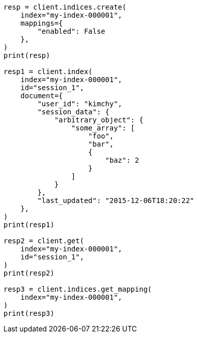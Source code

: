 // This file is autogenerated, DO NOT EDIT
// mapping/params/enabled.asciidoc:64

[source, python]
----
resp = client.indices.create(
    index="my-index-000001",
    mappings={
        "enabled": False
    },
)
print(resp)

resp1 = client.index(
    index="my-index-000001",
    id="session_1",
    document={
        "user_id": "kimchy",
        "session_data": {
            "arbitrary_object": {
                "some_array": [
                    "foo",
                    "bar",
                    {
                        "baz": 2
                    }
                ]
            }
        },
        "last_updated": "2015-12-06T18:20:22"
    },
)
print(resp1)

resp2 = client.get(
    index="my-index-000001",
    id="session_1",
)
print(resp2)

resp3 = client.indices.get_mapping(
    index="my-index-000001",
)
print(resp3)
----
